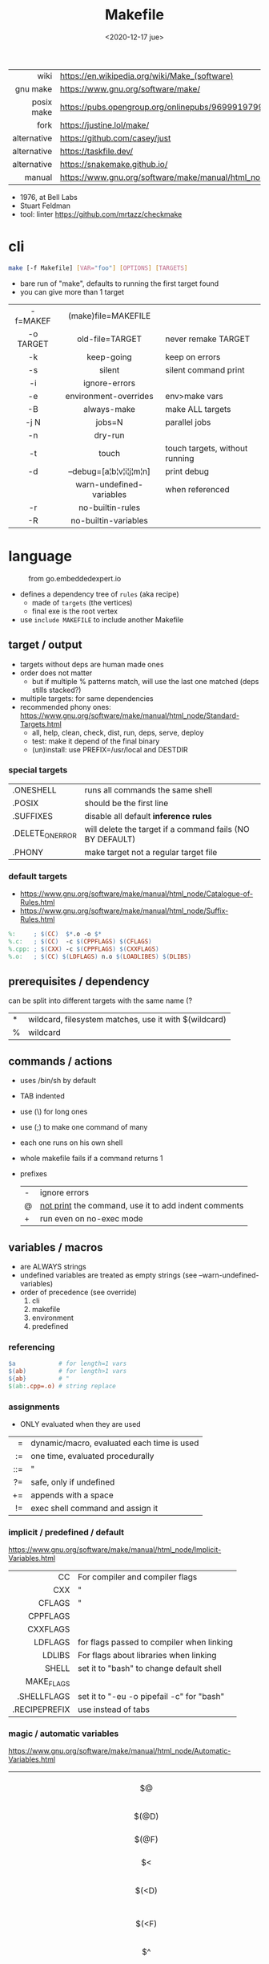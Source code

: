 #+TITLE: Makefile
#+DATE: <2020-12-17 jue>

|-------------+----------------------------------------------------------------------|
|         <r> |                                                                      |
|        wiki | https://en.wikipedia.org/wiki/Make_(software)                        |
|    gnu make | https://www.gnu.org/software/make/                                   |
|  posix make | https://pubs.opengroup.org/onlinepubs/9699919799/utilities/make.html |
|        fork | https://justine.lol/make/                                            |
| alternative | https://github.com/casey/just                                        |
| alternative | https://taskfile.dev/                                                |
| alternative | https://snakemake.github.io/                                                                     |
|      manual | https://www.gnu.org/software/make/manual/html_node/index.html        |
|-------------+----------------------------------------------------------------------|

- 1976, at Bell Labs
- Stuart Feldman
- tool: linter https://github.com/mrtazz/checkmake

* cli

#+begin_src sh
  make [-f Makefile] [VAR="foo"] [OPTIONS] [TARGETS]
#+end_src

- bare run of "make", defaults to running the first target found
- you can give more than 1 target

|-----------+--------------------------+--------------------------------|
|    <c>    |           <c>            |                                |
| -f=MAKEF  |   (make)file=MAKEFILE    |                                |
| -o TARGET |     old-file=TARGET      | never remake TARGET            |
|    -k     |        keep-going        | keep on errors                 |
|    -s     |          silent          | silent command print           |
|    -i     |      ignore-errors       |                                |
|    -e     |  environment-overrides   | env>make vars                  |
|    -B     |       always-make        | make ALL targets               |
|   -j N    |          jobs=N          | parallel jobs                  |
|    -n     |         dry-run          |                                |
|    -t     |          touch           | touch targets, without running |
|    -d     | --debug=[a¦b¦v¦i¦j¦m¦n]  | print debug                    |
|           | warn-undefined-variables | when referenced                |
|    -r     |     no-builtin-rules     |                                |
|    -R     |   no-builtin-variables   |                                |
|-----------+--------------------------+--------------------------------|

* language

#+ATTR_HTML: :style filter: invert()
#+ATTR_ORG: :width 600
#+CAPTION: from go.embeddedexpert.io
[[./makefile.png]]

- defines a dependency tree of ~rules~ (aka recipe)
  - made of ~targets~ (the vertices)
  - final exe is the root vertex

- use ~include MAKEFILE~ to include another Makefile

** target / output

- targets without deps are human made ones
- order does not matter
  - but if multiple % patterns match, will use the last one matched (deps stills stacked?)
- multiple targets: for same dependencies
- recommended phony ones: https://www.gnu.org/software/make/manual/html_node/Standard-Targets.html
  - all, help, clean, check, dist, run, deps, serve, deploy
  - test: make it depend of the final binary
  - (un)install: use PREFIX=/usr/local and DESTDIR

*** special targets

|------------------+-----------------------------------------------------------|
| .ONESHELL        | runs all commands the same shell                          |
| .POSIX           | should be the first line                                  |
| .SUFFIXES        | disable all default *inference rules*                     |
| .DELETE_ON_ERROR | will delete the target if a command fails (NO BY DEFAULT) |
| .PHONY           | make target not a regular target file                     |
|------------------+-----------------------------------------------------------|

*** default targets

- https://www.gnu.org/software/make/manual/html_node/Catalogue-of-Rules.html
- https://www.gnu.org/software/make/manual/html_node/Suffix-Rules.html
#+begin_src makefile
%:     ; $(CC)  $*.o -o $*
%.c:   ; $(CC)  -c $(CPPFLAGS) $(CFLAGS)
%.cpp: ; $(CXX) -c $(CPPFLAGS) $(CXXFLAGS)
%.o:   ; $(CC) $(LDFLAGS) n.o $(LOADLIBES) $(DLIBS)
#+end_src

** prerequisites / dependency
can be split into different targets with the same name (?
|---+-------------------------------------------------------|
| * | wildcard, filesystem matches, use it with $(wildcard) |
| % | wildcard                                              |
|---+-------------------------------------------------------|
** commands / actions

- uses /bin/sh by default
- TAB indented
- use (\) for long ones
- use (;) to make one command of many
- each one runs on his own shell
- whole makefile fails if a command returns 1
- prefixes
  |---+------------------------------------------------------|
  | - | ignore errors                                        |
  | @ | [[https://www.gnu.org/software/make/manual/html_node/Echoing.html][not print]] the command, use it to add indent comments |
  | + | run even on no-exec mode                             |
  |---+------------------------------------------------------|

** variables / macros

- are ALWAYS strings
- undefined variables are treated as empty strings (see --warn-undefined-variables)
- order of precedence (see override)
  1) cli
  2) makefile
  3) environment
  4) predefined

*** referencing

#+begin_src makefile
$a            # for length=1 vars
$(ab)         # for length>1 vars
${ab}         # "
$(ab:.cpp=.o) # string replace
#+end_src

*** assignments
- ONLY evaluated when they are used
|-----+--------------------------------------------|
| <r> |                                            |
|   = | dynamic/macro, evaluated each time is used |
|  := | one time, evaluated procedurally           |
| ::= | "                                          |
|  ?= | safe, only if undefined                    |
|  += | appends with a space                       |
|  != | exec shell command and assign it           |
|-----+--------------------------------------------|
*** implicit / predefined / default
https://www.gnu.org/software/make/manual/html_node/Implicit-Variables.html
|---------------+-------------------------------------------|
|           <r> |                                           |
|            CC | For compiler and compiler flags           |
|           CXX | "                                         |
|        CFLAGS | "                                         |
|      CPPFLAGS |                                           |
|      CXXFLAGS |                                           |
|       LDFLAGS | for flags passed to compiler when linking |
|        LDLIBS | For flags about libraries when linking    |
|         SHELL | set it to "bash" to change default shell  |
|    MAKE_FLAGS |                                           |
|   .SHELLFLAGS | set it to "-eu -o pipefail -c" for "bash" |
| .RECIPEPREFIX | use instead of tabs                       |
|---------------+-------------------------------------------|
*** magic / automatic variables
https://www.gnu.org/software/make/manual/html_node/Automatic-Variables.html
|-------+----------------------------------------|
|  <c>  |                                        |
|  $@   | target's name (always one)             |
| $(@D) | target's dir(name)                     |
| $(@F) | target's base(name)                    |
|  $<   | 1st prerequisite                       |
| $(<D) | 1st prerequisite's dir(name)           |
| $(<F) | 1st prerequisite's base(name)          |
|  $^   | all prerequisites                      |
|  $+   | all prerequisites, with dups           |
|  $?   | new prerequisites (than the target)    |
|  $*   | what "%" wildcard matched              |
|  $$   | literal "$"                            |
|  $%   | target's name, WHEN (ar)chive member ? |
|  $¦   | ? order-only prerequisites ?           |
|-------+----------------------------------------|

** functions
- https://www.gnu.org/software/make/manual/html_node/Functions.html
- do NOT add spaces between arguments, functions will see it
|-------+-----+---------------------------------|
|   <r> | <c> |                                 |
| shell | cmd | exec and replaces \n with space |
|-------+-----+---------------------------------|
*** strings
https://www.gnu.org/software/make/manual/html_node/Text-Functions.html
|------------+---------------+-------------------------------------------|
|        <r> |      <c>      |                                           |
|       word |    n,text     | "n"th word in in text                     |
|   wordlist |   n,m,text    | text word-slicing from "n" to "m"         |
|      words |     text      | number of words                           |
|  firstword |     text      |                                           |
|   lastword |     text      |                                           |
| findstring |  needle,text  | returns "needle" or "" if not in text     |
|     filter |  pat%..,text  | remove words that match "pat%"            |
| filter-out |  pat%..,text  | remove words that do NOT match "pat%"     |
|       sort |     text      | sort words, remove dups                   |
|      strip |     text      | trim and squash whitespaces               |
|      subst | from,to,text  | substitute literal words                  |
|   patsubst | pat,repl,text | substitute pattern% words, text can use * |
|------------+---------------+-------------------------------------------|
*** filenames
https://www.gnu.org/software/make/manual/html_node/File-Name-Functions.html
|-----------+----------------+-------------------------------------------------|
|       <r> |      <c>       |                                                 |
|      join |   list,list    | zipWith (<>)                                    |
|  wildcard |   glob*Path    | filesystem match, space separated if many       |
|  (not)dir |    names..     | like shell's basename/dirname                   |
|   abspath |    names..     | absolute path, might not exist, no follow links |
|  realpath |    names..     | absolute path, must exist                       |
|  basename |    names..     | removes suffix/extension                        |
|    suffix |    names..     | extract suffix                                  |
| addsuffix | suffix,names.. |                                                 |
| addprefix | prefix,names.. |                                                 |
|-----------+----------------+-------------------------------------------------|
** control flow

https://www.gnu.org/software/make/manual/html_node/Conditional-Syntax.html
#+begin_src makefile
if(n)def $(CC)
if(n)eq ($(CC),gcc)
else # if...
endif
#+end_src

* snippets

- library: https://github.com/mitjafelicijan/makext
- [[https://blog.ovhcloud.com/pimp-my-makefile/][autogenerated help target]], from static defined targets
  #+begin_src makefile
help: # Print help on Makefile
	@grep '^[^.#]\+:\s\+.*#' Makefile | \
	sed "s/\(.\+\):\s*\(.*\) #\s*\(.*\)/`printf "3[93m"``printf "3[0m"`	 []/" | \
	expand -t20
  #+end_src

* gotchas

- ~=~ assignment is perpetually evaluated
- ~$~ needs to be always escaped with ~$$~ to be sent to commands as such
- ~\t~ for indentation, NOT spaces
